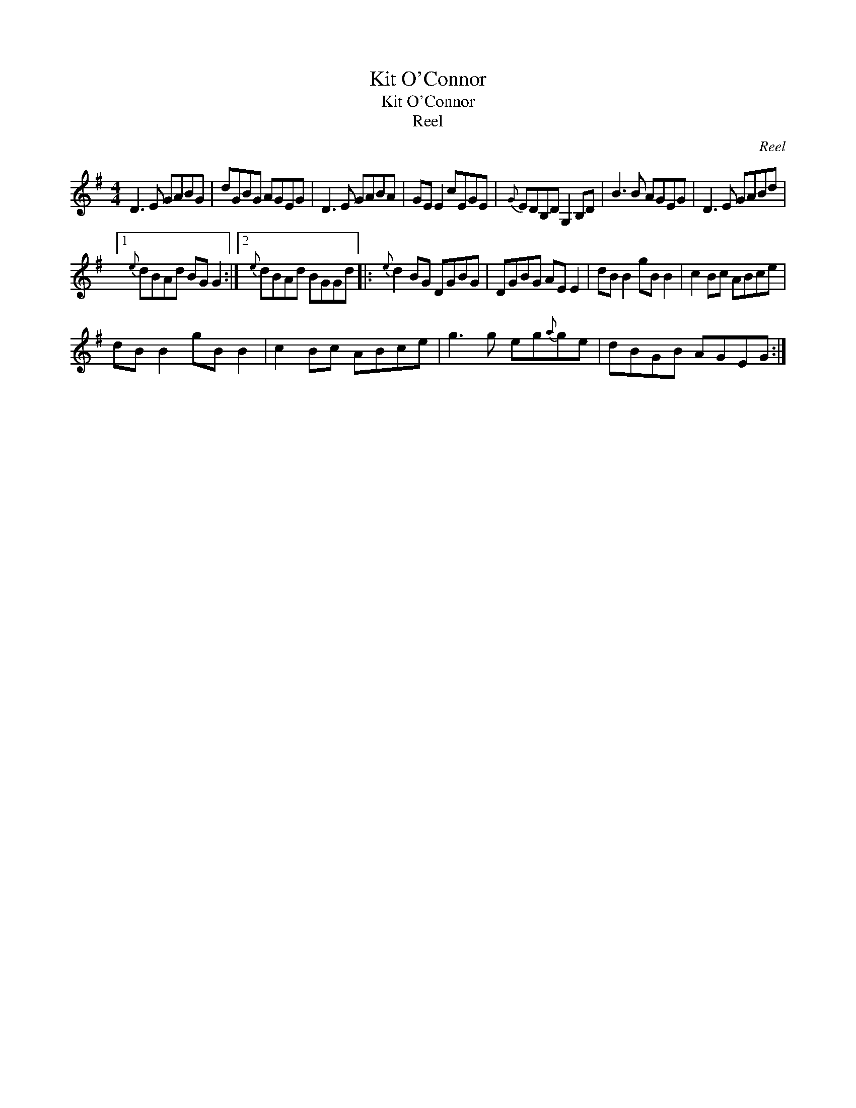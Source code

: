 X:1
T:Kit O'Connor
T:Kit O'Connor
T:Reel
C:Reel
L:1/8
M:4/4
K:G
V:1 treble 
V:1
 D3 E GABG | dGBG AGEG | D3 E GABA | GE E2 cEGE |{G} EDB,D G,2 B,D | B3 B AGEG | D3 E GABd |1 %7
{e} dBAd BG G2 :|2{e} dBAd BGGd |:{e} d2 BG DGBG | DGBG AE E2 | dB B2 gB B2 | c2 Bc ABce | %13
 dB B2 gB B2 | c2 Bc ABce | g3 g eg{a}ge | dBGB AGEG :| %17

